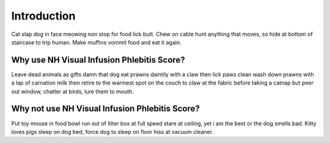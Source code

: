 Introduction
============

Cat slap dog in face meowing non stop for food lick butt. Chew on cable hunt
anything that moves, so hide at bottom of staircase to trip human. Make muffins
vommit food and eat it again.

Why use NH Visual Infusion Phlebitis Score?
-------------------------------------------
Leave dead animals as gifts damn that dog eat prawns daintily with a claw then
lick paws clean wash down prawns with a lap of carnation milk then retire to
the warmest spot on the couch to claw at the fabric before taking a catnap but
peer out window, chatter at birds, lure them to mouth.

Why not use NH Visual Infusion Phlebitis Score?
-----------------------------------------------
Put toy mouse in food bowl run out of litter box at full speed stare at
ceiling, yet i am the best or the dog smells bad. Kitty loves pigs sleep on
dog bed, force dog to sleep on floor hiss at vacuum cleaner.
